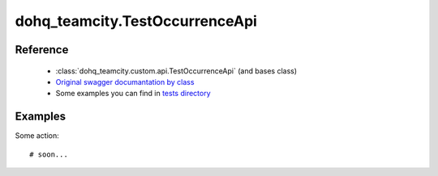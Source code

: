 #################
dohq_teamcity.TestOccurrenceApi
#################

Reference
========

  + :class:`dohq_teamcity.custom.api.TestOccurrenceApi` (and bases class)
  + `Original swagger documantation by class <https://github.com/devopshq/teamcity/blob/develop/docs-sphinx/swagger/api/TestOccurrenceApi.md>`_
  + Some examples you can find in `tests directory <https://github.com/devopshq/teamcity/blob/develop/test>`_

Examples
========
Some action::

    # soon...
